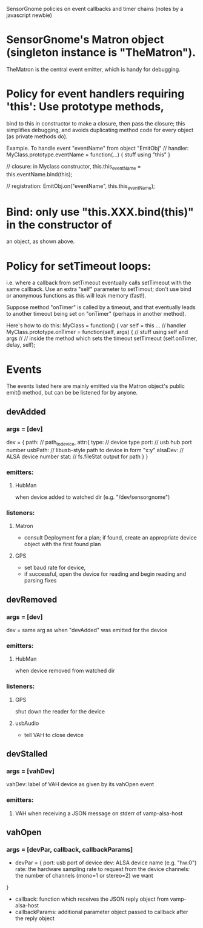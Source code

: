 SensorGnome policies on event callbacks and timer chains
(notes by a javascript newbie)

* SensorGnome's Matron object (singleton instance is "TheMatron").
TheMatron is the central event emitter, which is handy for debugging.

* Policy for event handlers requiring 'this': Use prototype methods,
bind to this in constructor to make a closure, then pass the closure;
this simplifies debugging, and avoids duplicating method code for
every object (as private methods do).

Example.
To handle event "eventName" from object "EmitObj"
// handler:
  MyClass.prototype.eventName = function(...) {
     stuff using "this"
  }

// closure:
  in Myclass constructor, 
  this.this_eventName = this.eventName.bind(this);
   
// registration:
  EmitObj.on("eventName", this.this_eventName);
  
* Bind: only use "this.XXX.bind(this)" in the constructor of
  an object, as shown above.

* Policy for setTimeout loops:
i.e. where a callback from setTimeout eventually calls setTimeout with
the same callback.  Use an extra "self" parameter to setTimout; don't use
bind or anonymous functions as this will leak memory (fast!).

Suppose method "onTimer" is called by a timeout, and that eventually
leads to another timeout being set on "onTimer" (perhaps in another
method).

Here's how to do this:
MyClass = function() {
  var self = this
...
// handler
  MyClass.prototype.onTimer = function(self, args) {
      // stuff using self and args
      //
// inside the method which sets the timeout
setTimeout (self.onTimer, delay, self);

* Events
The events listed here are mainly emitted via the Matron object's public emit() method, but can be
be listened for by anyone.

** devAdded
*** args = [dev] 
dev = {
   path: // path_to_device,
   attr:{
      type: // device type
      port: // usb hub port number
      usbPath: // libusb-style path to device in form "x:y"
      alsaDev: // ALSA device number  
      stat: // fs.fileStat output for path
    }
}
*** emitters: 
**** HubMan
when device added to watched dir (e.g. "/dev/sensorgnome")
*** listeners:
**** Matron
    - consult Deployment for a plan; if found, create an appropriate device object with
      the first found plan
**** GPS
     - set baud rate for device,
     - if successful, open the device for reading and begin reading and parsing fixes
 
** devRemoved
*** args = [dev]
dev = same arg as when "devAdded" was emitted for the device
*** emitters:
**** HubMan
     when device removed from watched dir
*** listeners:
**** GPS
     shut down the reader for the device
**** usbAudio
     - tell VAH to close device

** devStalled
*** args = [vahDev]
vahDev: label of VAH device as given by its vahOpen event

*** emitters:
**** VAH when receiving a JSON message on stderr of vamp-alsa-host
** vahOpen
*** args = [devPar, callback, callbackParams]
- devPar = {
  port: usb port of device
  dev: ALSA device name (e.g. "hw:0")
  rate: the hardware sampling rate to request from the device
  channels: the number of channels (mono=1 or stereo=2) we want
}
- callback: function which receives the JSON reply object
  from vamp-alsa-host
- callbackParams: additional parameter object passed to callback after 
  the reply object

